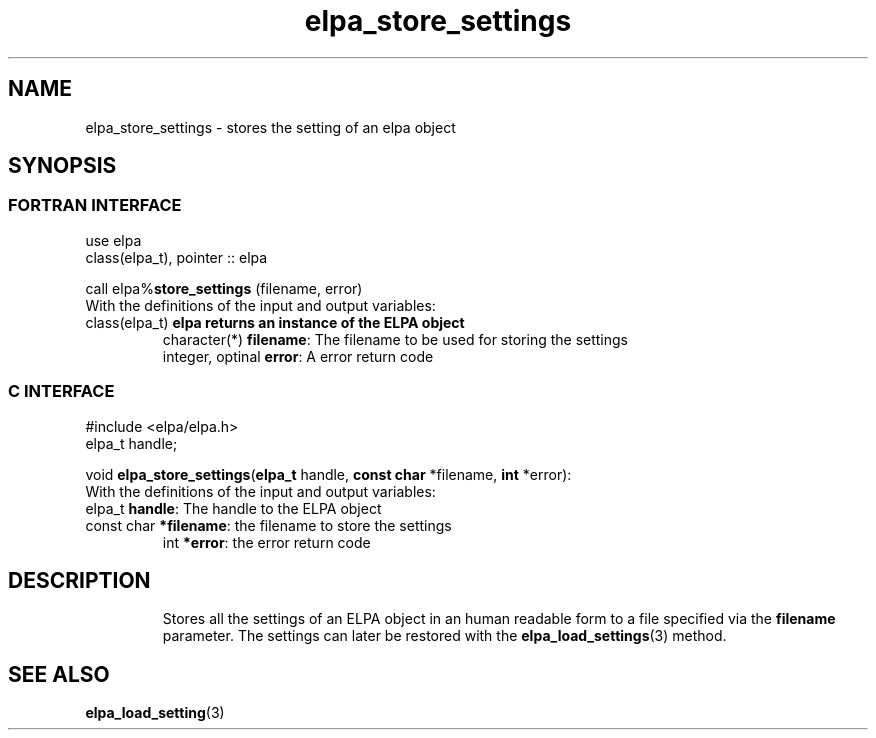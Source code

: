 .TH "elpa_store_settings" 3 "Tue Nov 13 2018" "ELPA" \" -*- nroff -*-
.ad l
.nh
.SH NAME
elpa_store_settings \- stores the setting of an elpa object
.br

.SH SYNOPSIS
.br
.SS FORTRAN INTERFACE
use elpa
.br
class(elpa_t), pointer :: elpa
.br

.RI  "call elpa%\fBstore_settings\fP (filename, error)"
.br
.RI " "
.br
.RI "With the definitions of the input and output variables:"
.br
.br
.TP
.RI "class(elpa_t)       \fBelpa\f:         returns an instance of the ELPA object"
.br
.RI "character(*)        \fBfilename\fP:   The filename to be used for storing the settings"
.br
.RI "integer, optinal    \fBerror\fP:      A error return code"
.br

.SS C INTERFACE
#include <elpa/elpa.h>
.br
elpa_t handle;

.br
.RI "void \fBelpa_store_settings\fP(\fBelpa_t\fP handle, \fBconst char\fP *filename, \fBint\fP *error):
.br
.RI " "
.br
.RI "With the definitions of the input and output variables:"
.br
.br
.TP
.RI "elpa_t \fBhandle\fP:       The handle to the ELPA object"
.br
.TP
.RI "const char \fB*filename\fP: the filename to store the settings"
.br
.RI "int \fB*error\fP:           the error return code"
.TP

.SH DESCRIPTION
Stores all the settings of an ELPA object in an human readable form to a file specified via the \fBfilename\fP parameter. The settings can later be restored with the
\fBelpa_load_settings\fP(3) method. 
.SH "SEE ALSO"
.br
\fBelpa_load_setting\fP(3)
